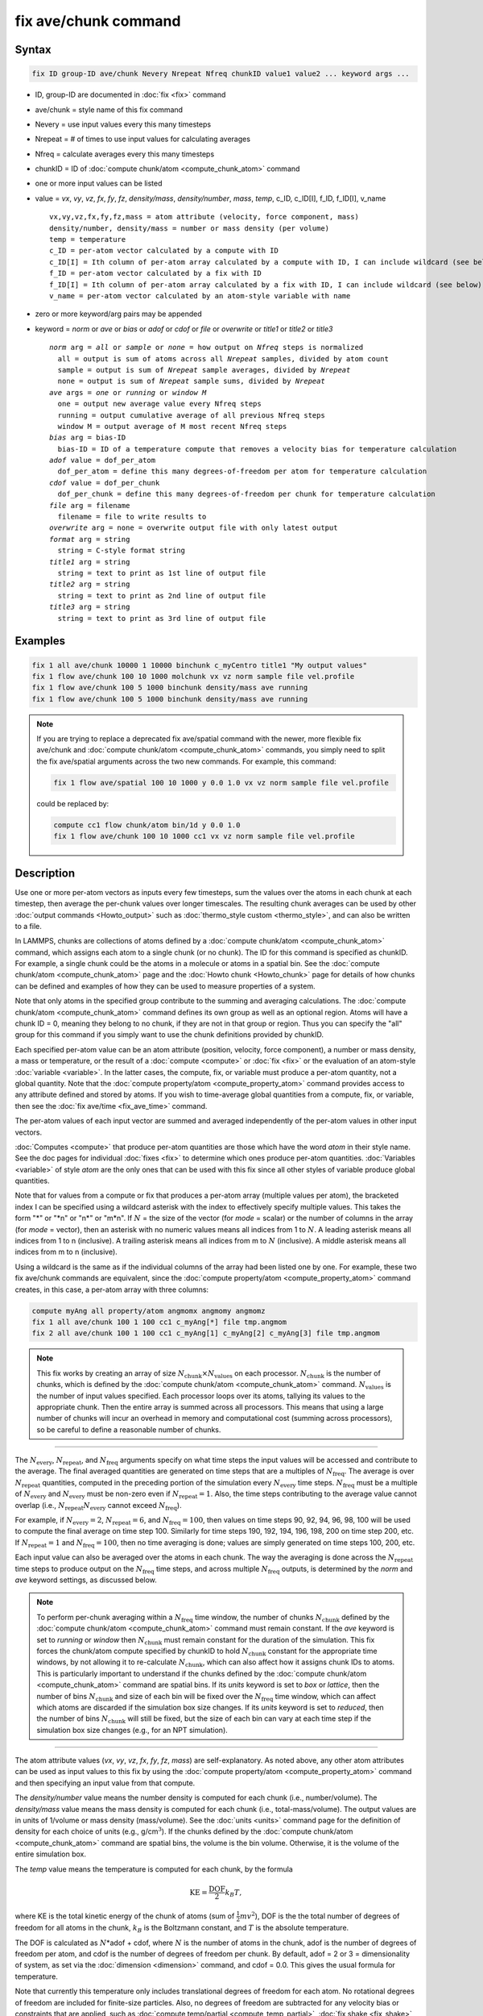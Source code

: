 .. index:: fix ave/chunk

fix ave/chunk command
=====================

Syntax
""""""

.. code-block:: LAMMPS

   fix ID group-ID ave/chunk Nevery Nrepeat Nfreq chunkID value1 value2 ... keyword args ...

* ID, group-ID are documented in :doc:`fix <fix>` command
* ave/chunk = style name of this fix command
* Nevery = use input values every this many timesteps
* Nrepeat = # of times to use input values for calculating averages
* Nfreq = calculate averages every this many timesteps
* chunkID = ID of :doc:`compute chunk/atom <compute_chunk_atom>` command
* one or more input values can be listed
* value = *vx*, *vy*, *vz*, *fx*, *fy*, *fz*, *density/mass*, *density/number*, *mass*, *temp*, c_ID, c_ID[I], f_ID, f_ID[I], v_name

  .. parsed-literal::

       vx,vy,vz,fx,fy,fz,mass = atom attribute (velocity, force component, mass)
       density/number, density/mass = number or mass density (per volume)
       temp = temperature
       c_ID = per-atom vector calculated by a compute with ID
       c_ID[I] = Ith column of per-atom array calculated by a compute with ID, I can include wildcard (see below)
       f_ID = per-atom vector calculated by a fix with ID
       f_ID[I] = Ith column of per-atom array calculated by a fix with ID, I can include wildcard (see below)
       v_name = per-atom vector calculated by an atom-style variable with name

* zero or more keyword/arg pairs may be appended
* keyword = *norm* or *ave* or *bias* or *adof* or *cdof* or *file* or *overwrite* or *title1* or *title2* or *title3*

  .. parsed-literal::

       *norm* arg = *all* or *sample* or *none* = how output on *Nfreq* steps is normalized
         all = output is sum of atoms across all *Nrepeat* samples, divided by atom count
         sample = output is sum of *Nrepeat* sample averages, divided by *Nrepeat*
         none = output is sum of *Nrepeat* sample sums, divided by *Nrepeat*
       *ave* args = *one* or *running* or *window M*
         one = output new average value every Nfreq steps
         running = output cumulative average of all previous Nfreq steps
         window M = output average of M most recent Nfreq steps
       *bias* arg = bias-ID
         bias-ID = ID of a temperature compute that removes a velocity bias for temperature calculation
       *adof* value = dof_per_atom
         dof_per_atom = define this many degrees-of-freedom per atom for temperature calculation
       *cdof* value = dof_per_chunk
         dof_per_chunk = define this many degrees-of-freedom per chunk for temperature calculation
       *file* arg = filename
         filename = file to write results to
       *overwrite* arg = none = overwrite output file with only latest output
       *format* arg = string
         string = C-style format string
       *title1* arg = string
         string = text to print as 1st line of output file
       *title2* arg = string
         string = text to print as 2nd line of output file
       *title3* arg = string
         string = text to print as 3rd line of output file

Examples
""""""""

.. code-block:: LAMMPS

   fix 1 all ave/chunk 10000 1 10000 binchunk c_myCentro title1 "My output values"
   fix 1 flow ave/chunk 100 10 1000 molchunk vx vz norm sample file vel.profile
   fix 1 flow ave/chunk 100 5 1000 binchunk density/mass ave running
   fix 1 flow ave/chunk 100 5 1000 binchunk density/mass ave running


.. note::

   .. versionchanged:: 31May2016

   If you are trying to replace a deprecated fix ave/spatial command
   with the newer, more flexible fix ave/chunk and :doc:`compute
   chunk/atom <compute_chunk_atom>` commands, you simply need to split
   the fix ave/spatial arguments across the two new commands.  For
   example, this command:

   .. code-block:: LAMMPS

      fix 1 flow ave/spatial 100 10 1000 y 0.0 1.0 vx vz norm sample file vel.profile

   could be replaced by:

   .. code-block:: LAMMPS

      compute cc1 flow chunk/atom bin/1d y 0.0 1.0
      fix 1 flow ave/chunk 100 10 1000 cc1 vx vz norm sample file vel.profile

Description
"""""""""""

Use one or more per-atom vectors as inputs every few timesteps, sum
the values over the atoms in each chunk at each timestep, then average
the per-chunk values over longer timescales.  The resulting chunk
averages can be used by other :doc:`output commands <Howto_output>` such
as :doc:`thermo_style custom <thermo_style>`, and can also be written to
a file.

In LAMMPS, chunks are collections of atoms defined by a :doc:`compute
chunk/atom <compute_chunk_atom>` command, which assigns each atom to a
single chunk (or no chunk).  The ID for this command is specified as
chunkID.  For example, a single chunk could be the atoms in a molecule
or atoms in a spatial bin.  See the :doc:`compute chunk/atom
<compute_chunk_atom>` page and the :doc:`Howto chunk <Howto_chunk>`
page for details of how chunks can be defined and examples of how they
can be used to measure properties of a system.

Note that only atoms in the specified group contribute to the summing
and averaging calculations.  The :doc:`compute chunk/atom
<compute_chunk_atom>` command defines its own group as well as an
optional region.  Atoms will have a chunk ID = 0, meaning they belong
to no chunk, if they are not in that group or region.  Thus you can
specify the "all" group for this command if you simply want to use the
chunk definitions provided by chunkID.

Each specified per-atom value can be an atom attribute (position,
velocity, force component), a number or mass density, a mass or
temperature, or the result of a :doc:`compute <compute>` or :doc:`fix
<fix>` or the evaluation of an atom-style :doc:`variable <variable>`.
In the latter cases, the compute, fix, or variable must produce a
per-atom quantity, not a global quantity.  Note that the :doc:`compute
property/atom <compute_property_atom>` command provides access to any
attribute defined and stored by atoms.  If you wish to time-average
global quantities from a compute, fix, or variable, then see the
:doc:`fix ave/time <fix_ave_time>` command.

The per-atom values of each input vector are summed and averaged
independently of the per-atom values in other input vectors.

:doc:`Computes <compute>` that produce per-atom quantities are those
which have the word *atom* in their style name.  See the doc pages for
individual :doc:`fixes <fix>` to determine which ones produce per-atom
quantities.  :doc:`Variables <variable>` of style *atom* are the only
ones that can be used with this fix since all other styles of variable
produce global quantities.

Note that for values from a compute or fix that produces a per-atom
array (multiple values per atom), the bracketed index I can be
specified using a wildcard asterisk with the index to effectively
specify multiple values.  This takes the form "\*" or "\*n" or "n\*"
or "m\*n".  If :math:`N` = the size of the vector (for *mode* = scalar) or the
number of columns in the array (for *mode* = vector), then an asterisk
with no numeric values means all indices from 1 to :math:`N`.  A leading
asterisk means all indices from 1 to n (inclusive).  A trailing
asterisk means all indices from m to :math:`N` (inclusive).  A middle asterisk
means all indices from m to n (inclusive).

Using a wildcard is the same as if the individual columns of the array
had been listed one by one.  For example, these two fix ave/chunk commands are
equivalent, since the :doc:`compute property/atom
<compute_property_atom>` command creates, in this case, a per-atom
array with three columns:

.. code-block:: LAMMPS

   compute myAng all property/atom angmomx angmomy angmomz
   fix 1 all ave/chunk 100 1 100 cc1 c_myAng[*] file tmp.angmom
   fix 2 all ave/chunk 100 1 100 cc1 c_myAng[1] c_myAng[2] c_myAng[3] file tmp.angmom

.. note::

   This fix works by creating an array of size
   :math:`N_\text{chunk} \times N_\text{values}` on each processor.
   :math:`N_\text{chunk}` is the number of chunks, which is defined by the
   :doc:`compute chunk/atom <compute_chunk_atom>` command.
   :math:`N_\text{values}` is the number of input values specified.
   Each processor loops over its atoms, tallying its values to the appropriate
   chunk.  Then the entire array is summed across all processors.  This means
   that using a large number of chunks will incur an overhead in memory and
   computational cost (summing across processors), so be careful to
   define a reasonable number of chunks.

----------

The :math:`N_\text{every}`, :math:`N_\text{repeat}`, and :math:`N_\text{freq}`
arguments specify on what time steps the input values will be accessed and
contribute to the average.  The final averaged quantities are generated on time
steps that are a multiples of :math:`N_\text{freq}`\ .  The average is over
:math:`N_\text{repeat}` quantities, computed in the preceding portion of the
simulation every :math:`N_\text{every}` time steps.  :math:`N_\text{freq}`
must be a multiple of :math:`N_\text{every}` and :math:`N_\text{every}` must be
non-zero even if :math:`N_\text{repeat} = 1`\ .  Also, the time steps
contributing to the average value cannot overlap (i.e.,
:math:`N_\text{repeat}N_\text{every}` cannot exceed :math:`N_\text{freq}`).

For example, if :math:`N_\text{every}=2`, :math:`N_\text{repeat}=6`, and
:math:`N_\text{freq}=100`, then values on
time steps 90, 92, 94, 96, 98, 100 will be used to compute the final average
on time step 100.  Similarly for time steps 190, 192, 194, 196, 198, 200 on
time step 200, etc.  If :math:`N_\text{repeat}=1` and
:math:`N_\text{freq} = 100`, then no time averaging is done; values are simply
generated on time steps 100, 200, etc.

Each input value can also be averaged over the atoms in each chunk.
The way the averaging is done across the :math:`N_\text{repeat}` time steps to
produce output on the :math:`N_\text{freq}` time steps, and across multiple
:math:`N_\text{freq}` outputs, is determined by the *norm* and *ave* keyword
settings, as discussed below.

.. note::

   To perform per-chunk averaging within a :math:`N_\text{freq}` time window,
   the number of chunks :math:`N_\text{chunk}` defined by the
   :doc:`compute chunk/atom <compute_chunk_atom>` command must remain
   constant.  If the *ave* keyword is set to *running* or *window* then
   :math:`N_\text{chunk}` must remain constant for the duration of the
   simulation.  This fix forces the chunk/atom compute specified by chunkID to
   hold :math:`N_\text{chunk}` constant for the appropriate time windows,
   by not allowing it to re-calculate :math:`N_\text{chunk}`, which can also
   affect how it assigns chunk IDs to atoms.  This is particularly important to
   understand if the chunks defined by the :doc:`compute chunk/atom
   <compute_chunk_atom>` command are spatial bins.  If its *units*
   keyword is set to *box* or *lattice*, then the number of bins
   :math:`N_\text{chunk}` and size of each bin will be fixed over the
   :math:`N_\text{freq}` time window, which can affect which atoms are
   discarded if the simulation box size changes.  If its *units* keyword is set
   to *reduced*, then the number of bins :math:`N_\text{chunk}` will still be
   fixed, but the size of each bin can vary at each time step if the
   simulation box size changes (e.g., for an NPT simulation).

----------

The atom attribute values (*vx*, *vy*, *vz*, *fx*, *fy*, *fz*, *mass*) are
self-explanatory.  As noted above, any other atom attributes can be
used as input values to this fix by using the :doc:`compute
property/atom <compute_property_atom>` command and then specifying an
input value from that compute.

The *density/number* value means the number density is computed for
each chunk (i.e., number/volume).  The *density/mass* value means the
mass density is computed for each chunk (i.e., total-mass/volume).  The
output values are in units of 1/volume or mass density (mass/volume).  See
the :doc:`units <units>` command page for the definition of density
for each choice of units (e.g., g/cm\ :math:`^3`).  If the chunks defined by
the :doc:`compute chunk/atom <compute_chunk_atom>` command are spatial
bins, the volume is the bin volume.  Otherwise, it is the volume of the
entire simulation box.

The *temp* value means the temperature is computed for each chunk,
by the formula

.. math::

   \text{KE} = \frac{\text{DOF}}{2} k_B T,

where KE is the total kinetic energy of the chunk of atoms (sum of
:math:`\frac{1}{2} m v^2`), DOF is the the total number of degrees of freedom
for all atoms in the chunk, :math:`k_B` is the Boltzmann constant, and
:math:`T` is the absolute temperature.

The DOF is calculated as :math:`N`\ \*adof + cdof, where :math:`N` is the
number of atoms in the chunk, adof is the number of degrees of freedom per
atom, and cdof is the number of degrees of freedom per chunk.  By default,
adof = 2 or 3 = dimensionality of system,
as set via the :doc:`dimension <dimension>` command, and cdof = 0.0.
This gives the usual formula for temperature.

Note that currently this temperature only includes translational
degrees of freedom for each atom.  No rotational degrees of freedom
are included for finite-size particles.  Also, no degrees of freedom
are subtracted for any velocity bias or constraints that are applied,
such as :doc:`compute temp/partial <compute_temp_partial>`,
:doc:`fix shake <fix_shake>`, or :doc:`fix rigid <fix_rigid>`.  This is
because those degrees of freedom (e.g., a constrained bond) could apply
to sets of atoms that are both included and excluded from a specific
chunk, and hence the concept is somewhat ill-defined.  In some cases,
you can use the *adof* and *cdof* keywords to adjust the calculated
degrees of freedom appropriately, as explained below.

Also note that a bias can be subtracted from atom velocities before
they are used in the above formula for KE, by using the *bias*
keyword.  This allows, for example, a thermal temperature to be
computed after removal of a flow velocity profile.

Note that the per-chunk temperature calculated by this fix and the
:doc:`compute temp/chunk <compute_temp_chunk>` command can be
different.  The compute calculates the temperature for each chunk for
a single snapshot.  This fix can do that but can also time average
those values over many snapshots, or it can compute a temperature as
if the atoms in the chunk on different time steps were collected
together as one set of atoms to calculate their temperature.  The
compute allows the center-of-mass velocity of each chunk to be
subtracted before calculating the temperature; this fix does not.

If a value begins with "c\_", a compute ID must follow which has been
previously defined in the input script.  If no bracketed integer is
appended, the per-atom vector calculated by the compute is used.  If a
bracketed integer is appended, the Ith column of the per-atom array
calculated by the compute is used.  Users can also write code for
their own compute styles and :doc:`add them to LAMMPS <Modify>`.
See the discussion above for how I can be specified with a wildcard
asterisk to effectively specify multiple values.

If a value begins with "f\_", a fix ID must follow which has been
previously defined in the input script.  If no bracketed integer is
appended, the per-atom vector calculated by the fix is used.  If a
bracketed integer is appended, the Ith column of the per-atom array
calculated by the fix is used.  Note that some fixes only produce
their values on certain time steps, which must be compatible with
:math:`N_\text{every}`, else an error results.  Users can also write code for
their own fix styles and :doc:`add them to LAMMPS <Modify>`.  See the
discussion above for how I can be specified with a wildcard asterisk
to effectively specify multiple values.

If a value begins with "v\_", a variable name must follow which has
been previously defined in the input script.  Variables of style
*atom* can reference thermodynamic keywords and various per-atom
attributes, or invoke other computes, fixes, or variables when they
are evaluated, so this is a very general means of generating per-atom
quantities to average within chunks.

----------

Additional optional keywords also affect the operation of this fix
and its outputs.

The *norm* keyword affects how averaging is done for the per-chunk
values that are output every :math:`N_\text{freq}` time steps.

It the *norm* setting is *all*, which is the default, a chunk value is summed
over all atoms in all :math:`N_\text{repeat}` samples, as is the count of
atoms in the chunk.  The averaged output value for the chunk on the
:math:`N_\text{freq}` time steps is Total-sum / Total-count.  In other words it
is an average over atoms across the entire :math:`N_\text{freq}` timescale.
For the *density/number* and *density/mass* values, the volume (bin volume or
system volume) used in the final normalization will be the volume at
the final :math:`N_\text{freq}` time step. For the *temp* values, degrees of
freedom and kinetic energy are summed separately across the entire
:math:`N_\text{freq}` timescale, and the output value is calculated by dividing
those two sums.

If the *norm* setting is *sample*, the chunk value is summed over
atoms for each sample, as is the count, and an "average sample value"
is computed for each sample (i.e., Sample-sum / Sample-count).  The
output value for the chunk on the :math:`N_\text{freq}` time steps is the
average of the :math:`N_\text{repeat}` "average sample values" (i.e., the sum
of :math:`N_\text{repeat}` "average sample values" divided by
:math:`N_\text{repeat}`\ ).  In other words, it is an average of an average.
For the *density/number* and *density/mass* values, the volume (bin volume or
system volume) used in the per-sample normalization will be the current volume
at each sampling step.

If the *norm* setting is *none*, a similar computation as for the
*sample* setting is done, except the individual "average sample
values" are "summed sample values".  A summed sample value is simply
the chunk value summed over atoms in the sample, without dividing by
the number of atoms in the sample.  The output value for the chunk on
the :math:`N_\text{freq}` timesteps is the average of the
:math:`N_\text{repeat}` "summed sample values" (i.e., the sum of
:math:`N_\text{repeat}` "summed sample values" divided by
:math:`N_\text{repeat}`\ ).
For the *density/number* and *density/mass* values, the
volume (bin volume or system volume) used in the per-sample sum
normalization will be the current volume at each sampling step.

----------

The *ave* keyword determines how the per-chunk values produced every
:math:`N_\text{freq}` steps are averaged with values produced on previous steps
that were multiples of :math:`N_\text{freq}`, before they are accessed by
another output command or written to a file.

If the *ave* setting is *one*, which is the default, then the chunk
values produced on timesteps that are multiples of :math:`N_\text{freq}` are
independent of each other; they are output as-is without further averaging.

If the *ave* setting is *running*, then the chunk values produced on
timesteps that are multiples of :math:`N_\text{freq}` are summed and averaged
in a cumulative sense before being output.  Each output chunk value is thus
the average of the chunk value produced on that timestep with all
preceding values for the same chunk.  This running average begins when
the fix is defined; it can only be restarted by deleting the fix via
the :doc:`unfix <unfix>` command, or re-defining the fix by re-specifying it.

If the *ave* setting is *window*, then the chunk values produced on
timesteps that are multiples of :math:`N_\text{freq}` are summed and averaged
within a moving "window" of time, so that the last :math:`M` values for the
same chunk are used to produce the output.  For example, if :math:`M = 3` and
:math:`N_\text{freq} = 1000`, then the output on step 10000 will be the average
of the individual chunk values on time steps 8000, 9000, and 10000.  Outputs on
early steps will average over less than :math:`M` values if they are not
available.

----------

The *bias* keyword specifies the ID of a temperature compute that
removes a "bias" velocity from each atom, specified as *bias-ID*\ .
It is only used when the *temp* value is calculated, to compute the
thermal temperature of each chunk after the translational kinetic
energy components have been altered in a prescribed way (e.g., to
remove a flow velocity profile).  See the doc pages for individual
computes that calculate a temperature to see which ones implement a bias.

The *adof* and *cdof* keywords define the values used in the degree of
freedom (DOF) formula described above for temperature calculation
for each chunk.  They are only used when the *temp* value is
calculated.  They can be used to calculate a more appropriate
temperature for some kinds of chunks.  Here are three examples:

If spatially binned chunks contain some number of water molecules and
:doc:`fix shake <fix_shake>` is used to make each molecule rigid, then
you could calculate a temperature with six degrees of freedom (DOF) (three
translational, three rotational) per molecule by setting *adof* to 2.0.

If :doc:`compute temp/partial <compute_temp_partial>` is used with the
*bias* keyword to only allow the :math:`x` component of velocity to contribute
to the temperature, then *adof* = 1.0 would be appropriate.

If each chunk consists of a large molecule, with some number of its
bonds constrained by :doc:`fix shake <fix_shake>` or the entire molecule
by :doc:`fix rigid/small <fix_rigid>`, *adof* = 0.0 and *cdof* could be
set to the remaining degrees of freedom for the entire molecule
(entire chunk in this case), that is, 6 for 3d or 3 for 2d for a rigid
molecule.

----------

The *file* keyword allows a filename to be specified.  Every
:math:`N_\text{freq}` timesteps, a section of chunk info will be written to a
text file in the following format.  A line with the timestep and number of
chunks is written.  Then one line per chunk is written, containing the chunk
ID :math:`(1-N_\text{chunk}),` an optional original ID value, optional
coordinate values for chunks that represent spatial bins, the number of atoms
in the chunk, and one or more calculated values.  More explanation of the
optional values is given below.  The number of values in each line
corresponds to the number of values specified in the fix ave/chunk
command.  The number of atoms and the value(s) are summed or average
quantities, as explained above.

The *overwrite* keyword will continuously overwrite the output file
with the latest output, so that it only contains one timestep worth of
output.  This option can only be used with the *ave running* setting.

The *format* keyword sets the numeric format of each value when it is
printed to a file via the *file* keyword.  Note that all values are
floating point quantities.  The default format is %g.  You can specify
a higher precision if desired (e.g., %20.16g).

The *title1* and *title2* and *title3* keywords allow specification of
the strings that will be printed as the first three lines of the output
file, assuming the *file* keyword was used.  LAMMPS uses default
values for each of these, so they do not need to be specified.

By default, these header lines are as follows:

.. parsed-literal::

   # Chunk-averaged data for fix ID and group name
   # Timestep Number-of-chunks
   # Chunk (OrigID) (Coord1) (Coord2) (Coord3) Ncount value1 value2 ...

In the first line, ID and name are replaced with the fix-ID and group
name.  The second line describes the two values that are printed at
the first of each section of output.  In the third line the values are
replaced with the appropriate value names (e.g., *fx* or c_myCompute[2]).

The words in parenthesis only appear with corresponding columns if the
chunk style specified for the :doc:`compute chunk/atom
<compute_chunk_atom>` command supports them.  The OrigID column is
only used if the *compress* keyword was set to *yes* for the
:doc:`compute chunk/atom <compute_chunk_atom>` command.  This means
that the original chunk IDs (e.g., molecule IDs) will have been
compressed to remove chunk IDs with no atoms assigned to them.  Thus a
compressed chunk ID of 3 may correspond to an original chunk ID or
molecule ID of 415.  The OrigID column will list 415 for the third chunk.

The CoordN columns only appear if a *binning* style was used in the
:doc:`compute chunk/atom <compute_chunk_atom>` command.  For *bin/1d*,
*bin/2d*, and *bin/3d* styles the column values are the center point
of the bin in the corresponding dimension.  Just Coord1 is used for
*bin/1d*, Coord2 is added for *bin/2d*, Coord3 is added for *bin/3d*\ .
For *bin/sphere*, just Coord1 is used, and it is the radial
coordinate.  For *bin/cylinder*, Coord1 and Coord2 are used.  Coord1
is the radial coordinate (away from the cylinder axis), and coord2 is
the coordinate along the cylinder axis.

Note that if the value of the *units* keyword used in the
:doc:`compute chunk/atom command <compute_chunk_atom>` is *box* or
*lattice*, the coordinate values will be in distance :doc:`units <units>`.
If the value of the *units* keyword is *reduced*, the
coordinate values will be in unitless reduced units (0--1).  This is
not true for the Coord1 value of style *bin/sphere* or *bin/cylinder*
which both represent radial dimensions.  Those values are always in
distance :doc:`units <units>`.

----------

Restart, fix_modify, output, run start/stop, minimize info
"""""""""""""""""""""""""""""""""""""""""""""""""""""""""""

No information about this fix is written to :doc:`binary restart files
<restart>`.  None of the :doc:`fix_modify <fix_modify>` options are
relevant to this fix.

This fix computes a global array of values which can be accessed by
various :doc:`output commands <Howto_output>`.  The values can only be
accessed on timesteps that are multiples of :math:`N_\text{freq}`, since
that is when averaging is performed.  The global array has # of rows =
the number of chunks :math:`N_\text{chunk}`, as calculated by the
specified :doc:`compute chunk/atom <compute_chunk_atom>` command.  The #
of columns is :math:`M+1+N_\text{values}`, where :math:`M \in
\{1,\dotsc,4\}`, depending on whether the optional columns for OrigID
and CoordN are used, as explained above.  Following the optional
columns, the next column contains the count of atoms in the chunk, and
the remaining columns are the Nvalue quantities.  When the array is
accessed with a row :math:`I` that exceeds the current number of chunks,
than a 0.0 is returned by the fix instead of an error, since the number
of chunks can vary as a simulation runs depending on how that value is
computed by the compute chunk/atom command.

The array values calculated by this fix are treated as "intensive",
since they are typically already normalized by the count of atoms in
each chunk.

No parameter of this fix can be used with the *start/stop* keywords of
the :doc:`run <run>` command.  This fix is not invoked during
:doc:`energy minimization <minimize>`.

Restrictions
""""""""""""
 none

Related commands
""""""""""""""""

:doc:`compute <compute>`, :doc:`fix ave/atom <fix_ave_atom>`,
:doc:`fix ave/histo <fix_ave_histo>`, :doc:`fix ave/time <fix_ave_time>`,
:doc:`variable <variable>`, :doc:`fix ave/correlate <fix_ave_correlate>`

Default
"""""""

The option defaults are norm = all, ave = one, bias = none, no file output, and
title 1,2,3 = strings as described above.
